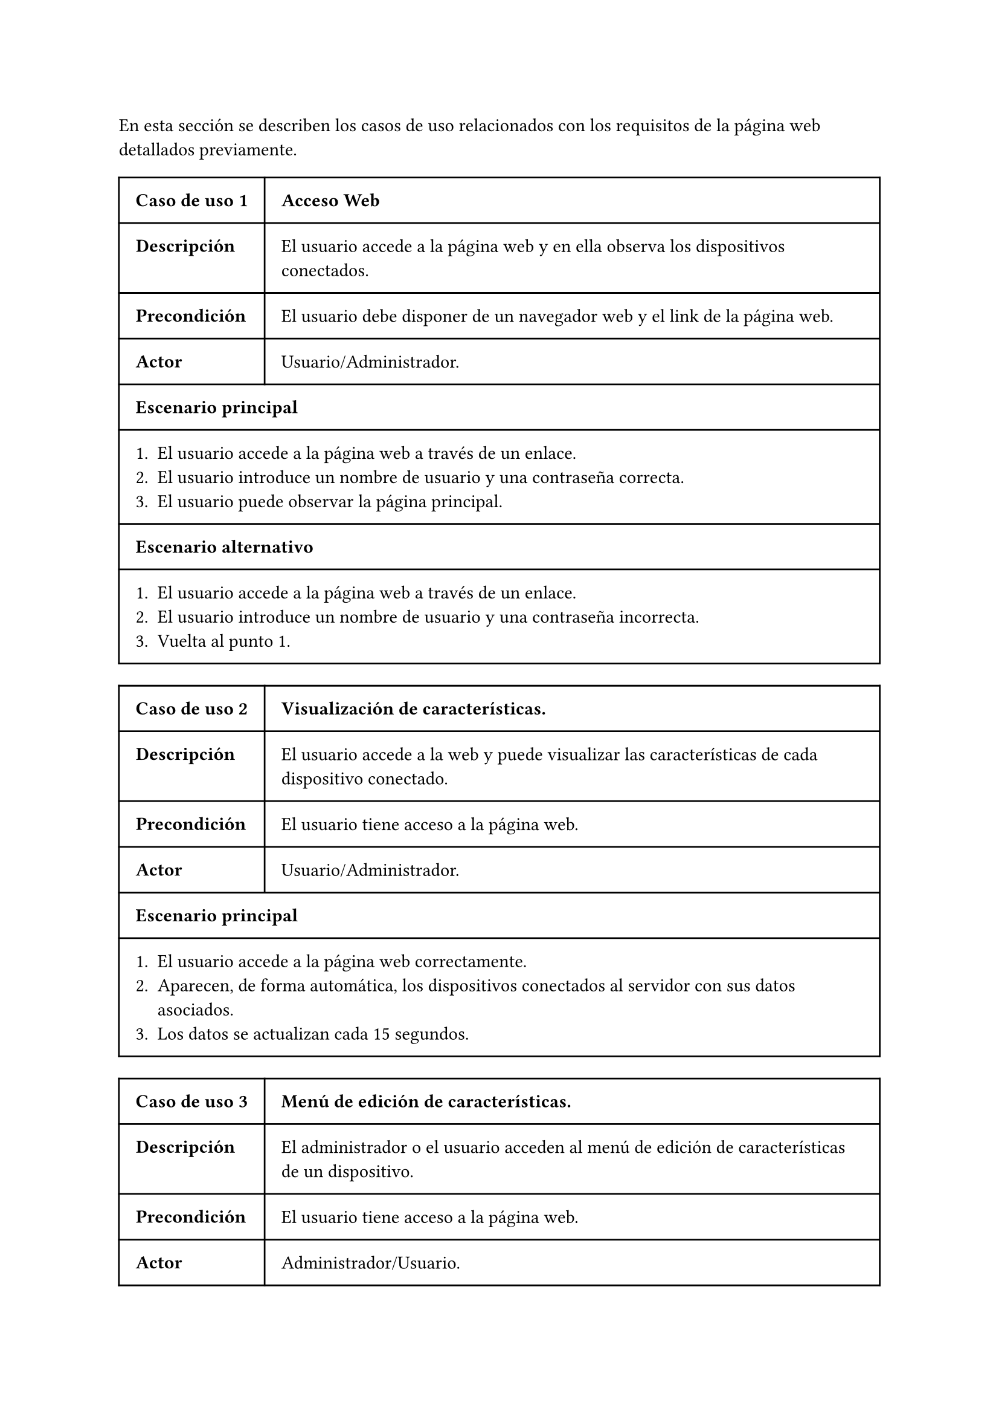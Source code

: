 #let tabla-casos-uso(id, nombre, descripcion, precondicion, actor, escenario, escenario_alt) = table(
  columns: 2,
  align: (col, row) => (auto, auto, auto).at(col),
  inset: 10pt,
  [*Caso de uso #id*], [ *#nombre* ],
  [*Descripción*], [ #descripcion ],
  [*Precondición*], [ #precondicion ],
  [*Actor*], [ #actor ],
  table.cell(colspan: 2)[ *Escenario principal* ],
  table.cell(colspan: 2)[ #escenario ],
  ..if escenario_alt != [] {
    (
    table.cell(colspan: 2)[ *Escenario alternativo* ], 
    table.cell(colspan: 2)[ #escenario_alt ]
    )
  } else {
    ()
  },
)

#let casos-de-uso-web = [
  #tabla-casos-uso(
    1,
    [Acceso Web],
    [El usuario accede a la página web y en ella observa los dispositivos conectados. ],
    [El usuario debe disponer de un navegador web y el link de la página web. ],
    [Usuario/Administrador.],
    [
      + El usuario accede a la página web a través de un enlace.
      + El usuario introduce un nombre de usuario y una contraseña correcta.
      + El usuario puede observar la página principal.
    ],
    [
      + El usuario accede a la página web a través de un enlace.
      + El usuario introduce un nombre de usuario y una contraseña incorrecta.
      + Vuelta al punto 1.
    ],
  )
  #tabla-casos-uso(
    2,
    [Visualización de características.],
    [El usuario accede a la web y puede visualizar las características de cada dispositivo conectado.],
    [El usuario tiene acceso a la página web.],
    [Usuario/Administrador.],
    [
      + El usuario accede a la página web correctamente.
      + Aparecen, de forma automática, los dispositivos conectados al servidor con sus datos asociados.
      + Los datos se actualizan cada 15 segundos.
    ],
    [],
  )
  #tabla-casos-uso(
    3,
    [Menú de edición de características.],
    [El administrador o el usuario acceden al menú de edición de características de un dispositivo.],
    [El usuario tiene acceso a la página web.],
    [Administrador/Usuario.],
    [
      + El usuario accede a la página web correctamente.
      + El usuario localiza el dispositivo al cual desea modificar sus características.
      + El usuario pulsa el botón de editar del dispositivo seleccionado.
    ],
    [],
  )
  #tabla-casos-uso(
    4,
    [Modificación de latencia.],
    [El administrador o el usuario modifica el valor de la latencia de un dispositivo.],
    [El usuario tiene acceso a la página web.],
    [Administrador/Usuario.],
    [
      + El usuario accede al menú de edición del dispositivo.
      + El usuario introduce el valor de latencia deseado.
      + El servidor ajusta este valor dentro del rango máximo y mínimo.
      + En la próxima actualización de datos aparecerá el nuevo valor.
    ],
    [
      + El usuario accede al menú de edición del dispositivo.
      + El usuario no tiene permisos para modificar la latencia del dispositivo.
      + El cliente web reinicia la conexión MQTT.
      + Vuelta al punto 1.
    ],
  )
  #tabla-casos-uso(
    5,
    [Modificación de tasa de errores.],
    [El administrador o el usuario modifica el valor de la tasa de errores de un dispositivo.],
    [El usuario tiene acceso a la página web.],
    [Administrador/Usuario.],
    [
      + El usuario accede al menú de edición del dispositivo.
      + El usuario desliza el indicador de _Tasa de errores_ hasta seleccionar el valor deseado.
      + En la próxima actualización de datos aparecerá el nuevo valor.
    ],
    [
      + El usuario accede al menú de edición del dispositivo.
      + El usuario no tiene permisos para modificar la tasa de errores del dispositivo.
      + El cliente web reinicia la conexión MQTT.
      + Vuelta al punto 1.
    ],
  )
  #tabla-casos-uso(
    6,
    [Modificación de la reputación.],
    [El administrador o el usuario resetea el valor de la reputación de un dispositivo.],
    [El usuario tiene acceso a la página web.],
    [Administrador/Usuario.],
    [
      + El usuario accede al menú de edición del dispositivo.
      + El usuario pulsa el botón _Resetear_.
      + En la próxima actualización de datos aparecerá el valor de reputación actualiado.
    ],
    [
      + El usuario accede al menú de edición del dispositivo.
      + El usuario no tiene permisos para resetear la reputación del dispositivo.
      + El cliente web reinicia la conexión MQTT.
      + Vuelta al punto 1.
    ],
  )
  #tabla-casos-uso(
    7,
    [Modificación de la opinión.],
    [El cliente web envia su opinión sobre un dispositivo.],
    [El usuario tiene acceso a la página web.],
    [Usuario/Administrador.],
    [
      + El usuario accede al menú de edición del dispositivo.
      + El usuario desliza el indicador de _opinión_ hasta seleccionar el valor deseado.
      + En la próxima actualización de datos aparecerá el valor de reputación actualiado.
    ],
    [
      + El usuario accede al menú de edición del dispositivo.
      + El usuario no tiene permisos para opinar sobre el dispositivo.
      + El cliente web reinicia la conexión MQTT.
      + Vuelta al punto 1.
    ],
  )
]


En esta sección se describen los casos de uso relacionados con los requisitos de la página web detallados previamente.

#casos-de-uso-web
